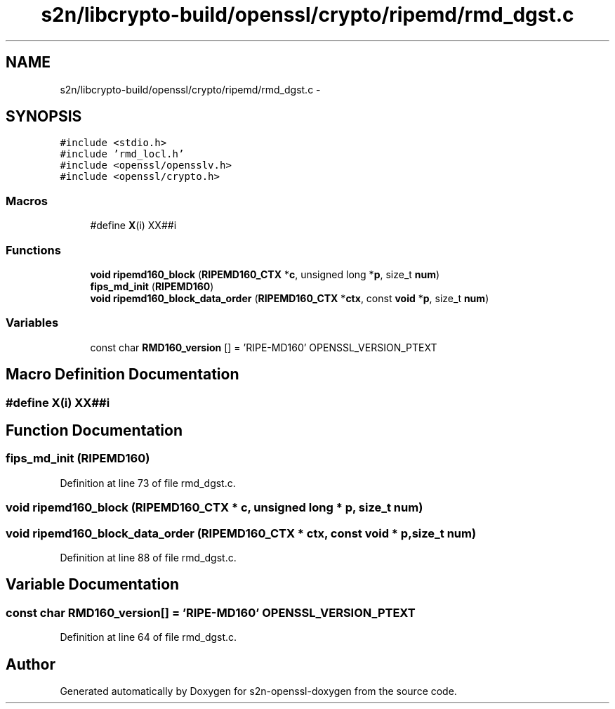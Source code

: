 .TH "s2n/libcrypto-build/openssl/crypto/ripemd/rmd_dgst.c" 3 "Thu Jun 30 2016" "s2n-openssl-doxygen" \" -*- nroff -*-
.ad l
.nh
.SH NAME
s2n/libcrypto-build/openssl/crypto/ripemd/rmd_dgst.c \- 
.SH SYNOPSIS
.br
.PP
\fC#include <stdio\&.h>\fP
.br
\fC#include 'rmd_locl\&.h'\fP
.br
\fC#include <openssl/opensslv\&.h>\fP
.br
\fC#include <openssl/crypto\&.h>\fP
.br

.SS "Macros"

.in +1c
.ti -1c
.RI "#define \fBX\fP(i)     XX##i"
.br
.in -1c
.SS "Functions"

.in +1c
.ti -1c
.RI "\fBvoid\fP \fBripemd160_block\fP (\fBRIPEMD160_CTX\fP *\fBc\fP, unsigned long *\fBp\fP, size_t \fBnum\fP)"
.br
.ti -1c
.RI "\fBfips_md_init\fP (\fBRIPEMD160\fP)"
.br
.ti -1c
.RI "\fBvoid\fP \fBripemd160_block_data_order\fP (\fBRIPEMD160_CTX\fP *\fBctx\fP, const \fBvoid\fP *\fBp\fP, size_t \fBnum\fP)"
.br
.in -1c
.SS "Variables"

.in +1c
.ti -1c
.RI "const char \fBRMD160_version\fP [] = 'RIPE\-MD160' OPENSSL_VERSION_PTEXT"
.br
.in -1c
.SH "Macro Definition Documentation"
.PP 
.SS "#define \fBX\fP(i)   XX##i"

.SH "Function Documentation"
.PP 
.SS "fips_md_init (\fBRIPEMD160\fP)"

.PP
Definition at line 73 of file rmd_dgst\&.c\&.
.SS "\fBvoid\fP ripemd160_block (\fBRIPEMD160_CTX\fP * c, unsigned long * p, size_t num)"

.SS "\fBvoid\fP ripemd160_block_data_order (\fBRIPEMD160_CTX\fP * ctx, const \fBvoid\fP * p, size_t num)"

.PP
Definition at line 88 of file rmd_dgst\&.c\&.
.SH "Variable Documentation"
.PP 
.SS "const char RMD160_version[] = 'RIPE\-MD160' OPENSSL_VERSION_PTEXT"

.PP
Definition at line 64 of file rmd_dgst\&.c\&.
.SH "Author"
.PP 
Generated automatically by Doxygen for s2n-openssl-doxygen from the source code\&.
